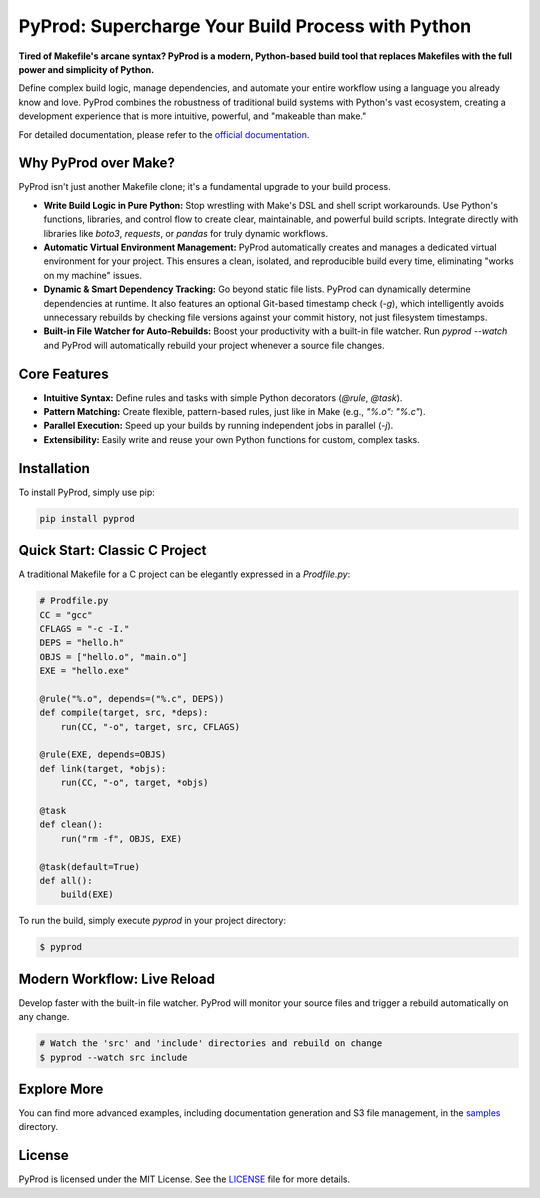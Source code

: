 PyProd: Supercharge Your Build Process with Python
===================================================

**Tired of Makefile's arcane syntax? PyProd is a modern, Python-based build tool that replaces Makefiles with the full power and simplicity of Python.**

Define complex build logic, manage dependencies, and automate your entire workflow using a language you already know and love. PyProd combines the robustness of traditional build systems with Python's vast ecosystem, creating a development experience that is more intuitive, powerful, and "makeable than make."

For detailed documentation, please refer to the `official documentation <https://pyprod.readthedocs.io/en/stable/>`_.

Why PyProd over Make?
---------------------

PyProd isn't just another Makefile clone; it's a fundamental upgrade to your build process.

*   **Write Build Logic in Pure Python:** Stop wrestling with Make's DSL and shell script workarounds. Use Python's functions, libraries, and control flow to create clear, maintainable, and powerful build scripts. Integrate directly with libraries like `boto3`, `requests`, or `pandas` for truly dynamic workflows.

*   **Automatic Virtual Environment Management:** PyProd automatically creates and manages a dedicated virtual environment for your project. This ensures a clean, isolated, and reproducible build every time, eliminating "works on my machine" issues.

*   **Dynamic & Smart Dependency Tracking:** Go beyond static file lists. PyProd can dynamically determine dependencies at runtime. It also features an optional Git-based timestamp check (`-g`), which intelligently avoids unnecessary rebuilds by checking file versions against your commit history, not just filesystem timestamps.

*   **Built-in File Watcher for Auto-Rebuilds:** Boost your productivity with a built-in file watcher. Run `pyprod --watch` and PyProd will automatically rebuild your project whenever a source file changes.

Core Features
-------------
- **Intuitive Syntax:** Define rules and tasks with simple Python decorators (`@rule`, `@task`).
- **Pattern Matching:** Create flexible, pattern-based rules, just like in Make (e.g., `"%.o": "%.c"`).
- **Parallel Execution:** Speed up your builds by running independent jobs in parallel (`-j`).
- **Extensibility:** Easily write and reuse your own Python functions for custom, complex tasks.

Installation
------------
To install PyProd, simply use pip:

.. code-block:: sh

    pip install pyprod

Quick Start: Classic C Project
------------------------------
A traditional Makefile for a C project can be elegantly expressed in a `Prodfile.py`:

.. code-block:: python

    # Prodfile.py
    CC = "gcc"
    CFLAGS = "-c -I."
    DEPS = "hello.h"
    OBJS = ["hello.o", "main.o"]
    EXE = "hello.exe"

    @rule("%.o", depends=("%.c", DEPS))
    def compile(target, src, *deps):
        run(CC, "-o", target, src, CFLAGS)

    @rule(EXE, depends=OBJS)
    def link(target, *objs):
        run(CC, "-o", target, *objs)

    @task
    def clean():
        run("rm -f", OBJS, EXE)

    @task(default=True)
    def all():
        build(EXE)

To run the build, simply execute `pyprod` in your project directory:

.. code-block:: sh

    $ pyprod

Modern Workflow: Live Reload
----------------------------

Develop faster with the built-in file watcher. PyProd will monitor your source files and trigger a rebuild automatically on any change.

.. code-block:: sh

    # Watch the 'src' and 'include' directories and rebuild on change
    $ pyprod --watch src include

Explore More
------------
You can find more advanced examples, including documentation generation and S3 file management, in the `samples <https://github.com/atsuoishimoto/pyprod/tree/main/samples>`_ directory.

License
-------
PyProd is licensed under the MIT License. See the `LICENSE <LICENSE>`_ file for more details.